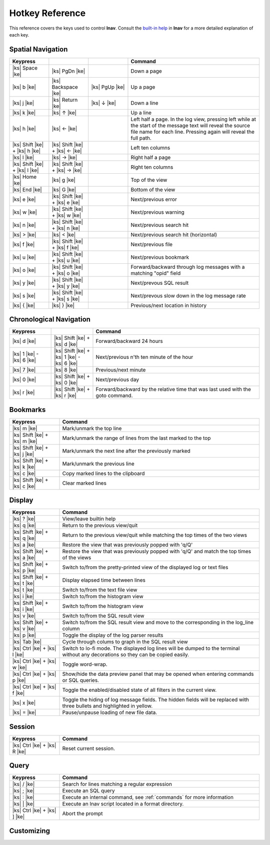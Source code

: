 
.. _hotkeys:

Hotkey Reference
================

.. |ks| raw:: html

   <kbd>

.. |ke| raw:: html

   </kbd>

.. raw:: html

   <style>
   kbd {
       padding: 0.1em 0.6em;
       border: 1px solid #ccc;
       font-size: 11px;
       font-family: Arial,Helvetica,sans-serif;
       background-color: #f7f7f7;
       color: #333;
       -moz-box-shadow: 0 1px 0px rgba(0, 0, 0, 0.2),0 0 0 2px #ffffff inset;
       -webkit-box-shadow: 0 1px 0px rgba(0, 0, 0, 0.2),0 0 0 2px #ffffff inset;
       box-shadow: 0 1px 0px rgba(0, 0, 0, 0.2),0 0 0 2px #ffffff inset;
       -moz-border-radius: 3px;
       -webkit-border-radius: 3px;
       border-radius: 3px;
       display: inline-block;
       margin: 0 0.1em 0.1em 0.1em;
       text-shadow: 0 1px 0 #fff;
       line-height: 1.4;
       white-space: nowrap;
   }
   </style>

This reference covers the keys used to control **lnav**.  Consult the `built-in
help <https://github.com/tstack/lnav/blob/master/src/help.txt>`_ in **lnav** for
a more detailed explanation of each key.

Spatial Navigation
------------------

.. list-table::
   :header-rows: 1
   :widths: 6 6 6 20

   * - Keypress
     -
     -
     - Command
   * - |ks| Space |ke|
     - |ks| PgDn |ke|
     -
     - Down a page
   * - |ks| b |ke|
     - |ks| Backspace |ke|
     - |ks| PgUp |ke|
     - Up a page
   * - |ks| j |ke|
     - |ks| Return |ke|
     - |ks| ↓ |ke|
     - Down a line
   * - |ks| k |ke|
     - |ks| ↑ |ke|
     -
     - Up a line
   * - |ks| h |ke|
     - |ks| ← |ke|
     -
     - Left half a page.  In the log view, pressing left while at the start of
       the message text will reveal the source file name for each line.
       Pressing again will reveal the full path.
   * - |ks| Shift |ke| + |ks| h |ke|
     - |ks| Shift |ke| + |ks| ← |ke|
     -
     - Left ten columns
   * - |ks| l |ke|
     - |ks| → |ke|
     -
     - Right half a page
   * - |ks| Shift |ke| + |ks| l |ke|
     - |ks| Shift |ke| + |ks| → |ke|
     -
     - Right ten columns
   * - |ks| Home |ke|
     - |ks| g |ke|
     -
     - Top of the view
   * - |ks| End |ke|
     - |ks| G |ke|
     -
     - Bottom of the view
   * - |ks| e |ke|
     - |ks| Shift |ke| + |ks| e |ke|
     -
     - Next/previous error
   * - |ks| w |ke|
     - |ks| Shift |ke| + |ks| w |ke|
     -
     - Next/previous warning
   * - |ks| n |ke|
     - |ks| Shift |ke| + |ks| n |ke|
     -
     - Next/previous search hit
   * - |ks| > |ke|
     - |ks| < |ke|
     -
     - Next/previous search hit (horizontal)
   * - |ks| f |ke|
     - |ks| Shift |ke| + |ks| f |ke|
     -
     - Next/previous file
   * - |ks| u |ke|
     - |ks| Shift |ke| + |ks| u |ke|
     - 
     - Next/previous bookmark
   * - |ks| o |ke|
     - |ks| Shift |ke| + |ks| o |ke|
     -
     - Forward/backward through log messages with a matching "opid" field
   * - |ks| y |ke|
     - |ks| Shift |ke| + |ks| y |ke|
     -
     - Next/prevous SQL result
   * - |ks| s |ke|
     - |ks| Shift |ke| + |ks| s |ke|
     -
     - Next/prevous slow down in the log message rate
   * - |ks| { |ke|
     - |ks| } |ke|
     -
     - Previous/next location in history

Chronological Navigation
------------------------

.. list-table::
   :header-rows: 1
   :widths: 5 5 20

   * - Keypress
     -
     - Command
   * - |ks| d |ke|
     - |ks| Shift |ke| + |ks| d |ke|
     - Forward/backward 24 hours
   * - |ks| 1 |ke| - |ks| 6 |ke|
     - |ks| Shift |ke| + |ks| 1 |ke| - |ks| 6 |ke|
     - Next/previous n'th ten minute of the hour
   * - |ks| 7 |ke|
     - |ks| 8 |ke|
     - Previous/next minute
   * - |ks| 0 |ke|
     - |ks| Shift |ke| + |ks| 0 |ke|
     - Next/previous day
   * - |ks| r |ke|
     - |ks| Shift |ke| + |ks| r |ke|
     - Forward/backward by the relative time that was last used with the goto command.

Bookmarks
---------

.. list-table::
   :header-rows: 1
   :widths: 5 20

   * - Keypress
     - Command
   * - |ks| m |ke|
     - Mark/unmark the top line
   * - |ks| Shift |ke| + |ks| m |ke|
     - Mark/unmark the range of lines from the last marked to the top
   * - |ks| Shift |ke| + |ks| j |ke|
     - Mark/unmark the next line after the previously marked
   * - |ks| Shift |ke| + |ks| k |ke|
     - Mark/unmark the previous line
   * - |ks| c |ke|
     - Copy marked lines to the clipboard
   * - |ks| Shift |ke| + |ks| c |ke|
     - Clear marked lines

Display
-------

.. list-table::
   :header-rows: 1
   :widths: 5 20

   * - Keypress
     - Command
   * - |ks| ? |ke|
     - View/leave builtin help
   * - |ks| q |ke|
     - Return to the previous view/quit
   * - |ks| Shift |ke| + |ks| q |ke|
     - Return to the previous view/quit while matching the top times of the two views
   * - |ks| a |ke|
     - Restore the view that was previously popped with 'q/Q'
   * - |ks| Shift |ke| + |ks| a |ke|
     - Restore the view that was previously popped with 'q/Q' and match the top times of the views
   * - |ks| Shift |ke| + |ks| p |ke|
     - Switch to/from the pretty-printed view of the displayed log or text files
   * - |ks| Shift |ke| + |ks| t |ke|
     - Display elapsed time between lines
   * - |ks| t |ke|
     - Switch to/from the text file view
   * - |ks| i |ke|
     - Switch to/from the histogram view
   * - |ks| Shift |ke| + |ks| i |ke|
     - Switch to/from the histogram view 
   * - |ks| v |ke|
     - Switch to/from the SQL result view
   * - |ks| Shift |ke| + |ks| v |ke|
     - Switch to/from the SQL result view and move to the corresponding in the
       log_line column
   * - |ks| p |ke|
     - Toggle the display of the log parser results
   * - |ks| Tab |ke|
     - Cycle through colums to graph in the SQL result view
   * - |ks| Ctrl |ke| + |ks| l |ke|
     - Switch to lo-fi mode.  The displayed log lines will be dumped to the
       terminal without any decorations so they can be copied easily.
   * - |ks| Ctrl |ke| + |ks| w |ke|
     - Toggle word-wrap.
   * - |ks| Ctrl |ke| + |ks| p |ke|
     - Show/hide the data preview panel that may be opened when entering
       commands or SQL queries.
   * - |ks| Ctrl |ke| + |ks| f |ke|
     - Toggle the enabled/disabled state of all filters in the current view.
   * - |ks| x |ke|
     - Toggle the hiding of log message fields. The hidden fields will be
       replaced with three bullets and highlighted in yellow.
   * - |ks| = |ke|
     - Pause/unpause loading of new file data.

Session
-------

.. list-table::
   :header-rows: 1
   :widths: 5 20

   * - Keypress
     - Command
   * - |ks| Ctrl |ke| + |ks| R |ke|
     - Reset current session.

Query
-----

.. list-table::
   :header-rows: 1
   :widths: 5 20

   * - Keypress
     - Command
   * - |ks| / |ke|
     - Search for lines matching a regular expression
   * - |ks| ; |ke|
     - Execute an SQL query
   * - |ks| : |ke|
     - Execute an internal command, see :ref:`commands` for more information
   * - |ks| \| |ke|
     - Execute an lnav script located in a format directory.
   * - |ks| Ctrl |ke| + |ks| ] |ke|
     - Abort the prompt

Customizing
-----------

